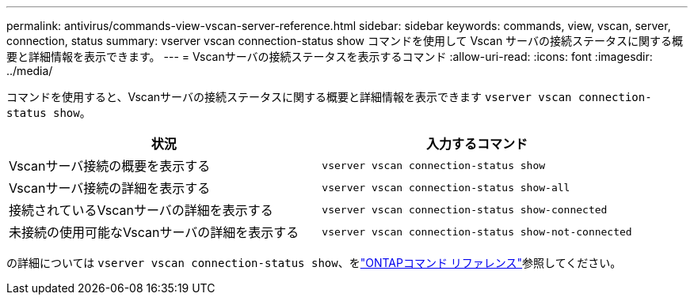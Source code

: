 ---
permalink: antivirus/commands-view-vscan-server-reference.html 
sidebar: sidebar 
keywords: commands, view, vscan, server, connection, status 
summary: vserver vscan connection-status show コマンドを使用して Vscan サーバの接続ステータスに関する概要と詳細情報を表示できます。 
---
= Vscanサーバの接続ステータスを表示するコマンド
:allow-uri-read: 
:icons: font
:imagesdir: ../media/


[role="lead"]
コマンドを使用すると、Vscanサーバの接続ステータスに関する概要と詳細情報を表示できます `vserver vscan connection-status show`。

|===
| 状況 | 入力するコマンド 


 a| 
Vscanサーバ接続の概要を表示する
 a| 
`vserver vscan connection-status show`



 a| 
Vscanサーバ接続の詳細を表示する
 a| 
`vserver vscan connection-status show-all`



 a| 
接続されているVscanサーバの詳細を表示する
 a| 
`vserver vscan connection-status show-connected`



 a| 
未接続の使用可能なVscanサーバの詳細を表示する
 a| 
`vserver vscan connection-status show-not-connected`

|===
の詳細については `vserver vscan connection-status show`、をlink:https://docs.netapp.com/us-en/ontap-cli/search.html?q=vserver+vscan+connection-status+show["ONTAPコマンド リファレンス"^]参照してください。

